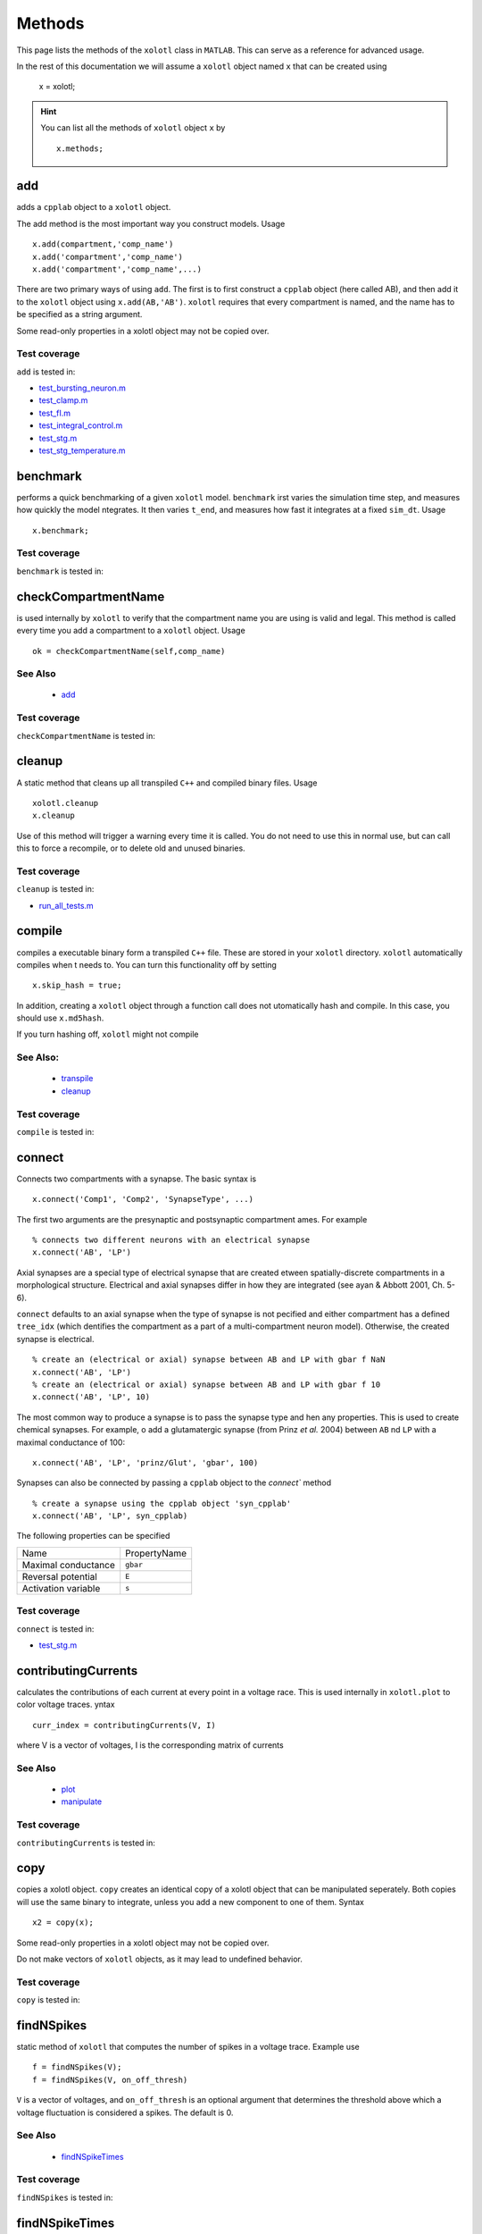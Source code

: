 .. set up matlab code highlighting
.. highlight:: matlab

.. set up referencing
.. _methods:

Methods
=======

This page lists the methods of the ``xolotl`` class in ``MATLAB``. This can serve as a reference for advanced usage. 

In the rest of this documentation we will assume a ``xolotl`` object named ``x`` that can be created using

  x = xolotl;

.. hint::

  You can list all the methods of ``xolotl`` object ``x`` by ::

    x.methods;
.. _add:

add
^^^

adds a ``cpplab`` object to a ``xolotl`` object.

The add method is the most important way you construct models. Usage ::

	x.add(compartment,'comp_name')
	x.add('compartment','comp_name')
	x.add('compartment','comp_name',...)

There are two primary ways of using ``add``. The first is to first construct a ``cpplab`` object (here called AB), and then add it to the ``xolotl`` object using ``x.add(AB,'AB')``. ``xolotl`` requires that every compartment is named, and the name has to be specified as a string argument. 

.. warning::

Some read-only properties in a xolotl object may not be copied over. 





Test coverage
--------------

``add`` is tested in: 

- `test_bursting_neuron.m <https://github.com/sg-s/xolotl/blob/master/tests/test_bursting_neuron.m>`_ 
- `test_clamp.m <https://github.com/sg-s/xolotl/blob/master/tests/test_clamp.m>`_ 
- `test_fI.m <https://github.com/sg-s/xolotl/blob/master/tests/test_fI.m>`_ 
- `test_integral_control.m <https://github.com/sg-s/xolotl/blob/master/tests/test_integral_control.m>`_ 
- `test_stg.m <https://github.com/sg-s/xolotl/blob/master/tests/test_stg.m>`_ 
- `test_stg_temperature.m <https://github.com/sg-s/xolotl/blob/master/tests/test_stg_temperature.m>`_ 



.. _benchmark:

benchmark
^^^^^^^^^

performs a quick benchmarking of a given ``xolotl`` model. ``benchmark`` irst varies the simulation time step, and measures how quickly the model ntegrates. It then varies ``t_end``, and measures how fast it integrates at a fixed ``sim_dt``. Usage ::

    x.benchmark;






Test coverage
--------------

``benchmark`` is tested in: 




.. _checkCompartmentName:

checkCompartmentName
^^^^^^^^^^^^^^^^^^^^

is used internally by ``xolotl`` to verify that the compartment name you are using is valid and legal. This method is called every time you add a compartment to a ``xolotl`` object. Usage ::

   ok = checkCompartmentName(self,comp_name)

See Also
--------


 - `add <https://xolotl.readthedocs.io/en/latest/auto_methods.html#add>`_ 





Test coverage
--------------

``checkCompartmentName`` is tested in: 




.. _cleanup:

cleanup
^^^^^^^
A static method that cleans up all transpiled ``C++`` and compiled binary files. Usage ::

   xolotl.cleanup
   x.cleanup

Use of this method will trigger a warning every time it is called. You do not need to use this in normal use, but can call this to force a recompile, or to delete old and unused binaries. 





Test coverage
--------------

``cleanup`` is tested in: 

- `run_all_tests.m <https://github.com/sg-s/xolotl/blob/master/tests/run_all_tests.m>`_ 



.. _compile:

compile
^^^^^^^

compiles a executable binary form a transpiled ``C++`` file. These are stored in your ``xolotl`` directory. ``xolotl`` automatically compiles when t needs to. You can turn this functionality off by setting ::

    x.skip_hash = true;

In addition, creating a ``xolotl`` object through a function call does not utomatically hash and compile. In this case, you should use ``x.md5hash``.

.. warning::

If you turn hashing off, ``xolotl`` might not compile


See Also:
---------


 - `transpile <https://xolotl.readthedocs.io/en/latest/auto_methods.html#transpile>`_ 

 - `cleanup <https://xolotl.readthedocs.io/en/latest/auto_methods.html#cleanup>`_ 





Test coverage
--------------

``compile`` is tested in: 




.. _connect:

connect
^^^^^^^

Connects two compartments with a synapse. The basic syntax is ::

   x.connect('Comp1', 'Comp2', 'SynapseType', ...)

The first two arguments are the presynaptic and postsynaptic compartment ames. For example ::

    % connects two different neurons with an electrical synapse
    x.connect('AB', 'LP')

Axial synapses are a special type of electrical synapse that are created etween spatially-discrete compartments in a morphological structure. Electrical and axial synapses differ in how they are integrated (see ayan & Abbott 2001, Ch. 5-6).

``connect`` defaults to an axial synapse when the type of synapse is not pecified and either compartment has a defined ``tree_idx`` (which dentifies the compartment as a part of a multi-compartment neuron model). Otherwise, the created synapse is electrical. ::

   % create an (electrical or axial) synapse between AB and LP with gbar f NaN
   x.connect('AB', 'LP')
   % create an (electrical or axial) synapse between AB and LP with gbar f 10
   x.connect('AB', 'LP', 10)


The most common way to produce a synapse is to pass the synapse type and hen any properties. This is used to create chemical synapses. For example, o add a glutamatergic synapse (from Prinz *et al.* 2004) between ``AB`` nd ``LP`` with a maximal conductance of 100: ::

   x.connect('AB', 'LP', 'prinz/Glut', 'gbar', 100)


Synapses can also be connected by passing a ``cpplab`` object to the `connect`` method ::


    % create a synapse using the cpplab object 'syn_cpplab' 
    x.connect('AB', 'LP', syn_cpplab)


The following properties can be specified

======================= ================
Name                    PropertyName
Maximal conductance     ``gbar``
Reversal potential      ``E``
Activation variable     ``s``
======================= ================





Test coverage
--------------

``connect`` is tested in: 

- `test_stg.m <https://github.com/sg-s/xolotl/blob/master/tests/test_stg.m>`_ 



.. _contributingCurrents:

contributingCurrents
^^^^^^^^^^^^^^^^^^^^

calculates the contributions of each current at every point in a voltage race. This is used internally in ``xolotl.plot`` to color voltage traces. yntax ::

    curr_index = contributingCurrents(V, I)

where V is a vector of voltages, I is the corresponding matrix of currents 

See Also
--------


 - `plot <https://xolotl.readthedocs.io/en/latest/auto_methods.html#plot>`_ 

 - `manipulate <https://xolotl.readthedocs.io/en/latest/auto_methods.html#manipulate>`_ 





Test coverage
--------------

``contributingCurrents`` is tested in: 




.. _copy:

copy
^^^^

copies a xolotl object. ``copy`` creates an identical copy of a xolotl object that can be manipulated seperately. Both copies will use the same binary to integrate, unless you add a new component to one of them. Syntax ::

    x2 = copy(x);

.. warning::

Some read-only properties in a xolotl object may not be copied over. 


.. warning::

Do not make vectors of ``xolotl`` objects, as it may lead to undefined behavior. 





Test coverage
--------------

``copy`` is tested in: 




.. _findNSpikes:

findNSpikes
^^^^^^^^^^^

static method of ``xolotl`` that computes the number of spikes in a voltage trace. Example use ::

   f = findNSpikes(V);
   f = findNSpikes(V, on_off_thresh)

``V`` is a vector of voltages, and ``on_off_thresh`` is an optional argument that determines the threshold above which a voltage fluctuation is considered a spikes. The default is 0. 

See Also
--------


 - `findNSpikeTimes <https://xolotl.readthedocs.io/en/latest/auto_methods.html#findnspiketimes>`_ 







Test coverage
--------------

``findNSpikes`` is tested in: 




.. _findNSpikeTimes:

findNSpikeTimes
^^^^^^^^^^^^^^^

static method of ``xolotl`` that returns a vector of spike times from a voltage trace. Spikes are defined as voltage crossings across a threshold. Example use ::

   spiketimes = findNSpikeTimes(V,n_spikes,on_off_thresh);


``V`` is a vector of voltages, and ``on_off_thresh`` is an optional argument that determines the threshold above which a voltage fluctuation is considered a spikes. The default is 0. ``n_spikes`` is the number of spikes it should look for, and ``spiketimes`` will always be a vector ``n_spikes`` elments long. 

See Also
--------


 - `findNSpikes <https://xolotl.readthedocs.io/en/latest/auto_methods.html#findnspikes>`_ 








Test coverage
--------------

``findNSpikeTimes`` is tested in: 




.. _getGatingFunctions:

getGatingFunctions
^^^^^^^^^^^^^^^^^^

static method of ``xolotl`` that returns function handles that represent the gating and activation functions of a particular conductance. Example use ::

   [m_inf, h_inf, tau_m, tau_h] =  getGatingFunctions(conductance)


where ``conductance`` is a string that specifies a conductance C++ header file. The outputs are function handles that can be evaluated independently. This method is used internally in ``xolotl.show()``

See Also
--------


 - `show <https://xolotl.readthedocs.io/en/latest/auto_methods.html#show>`_ 






Test coverage
--------------

``getGatingFunctions`` is tested in: 




.. _integrate:

integrate
^^^^^^^^^

integrates a ``xolotl`` model. Usage ::

   V = x.integrate;
   I_clamp = x.integrate;
   [V, Ca] = x.integrate;
   [V, Ca, cont_state] = x.integrate;
   [V, Ca, cont_state, I] = x.integrate;
   [V, Ca, cont_state, I, syn_state] = x.integrate;


``integrate`` will return different outputs as show above. Unless you need every output, it is recommended to skip it, as it makes the integration faster (and reduces the memory footprint). 

Explanation of outputs
----------------------

- ``V`` Voltage trace of every compartment. A matrix of size (nsteps, n_comps)
- ``I_clamp`` also returned in the first argument, this is the clamping current when a compartment is being voltage clamped. This can be inter-leaved with the voltage of other, non-clamped compartments. 
- ``Ca`` Calcium concentration in every cell and the corresponding ``E_Ca`` (reversal potential of Calcium). A matrix of size (nsteps, n_comps)
- ``cont_state`` a matrix representing every dimension of every controller in the tree. This matrix has size (nsteps, NC), where NC depends on the precise controllers used, and is automatically determined. 
- ``I`` the currents of every ion channel type in the model. This is a matrix of size (nsteps, n_cond)








Test coverage
--------------

``integrate`` is tested in: 

- `custom_fI.m <https://github.com/sg-s/xolotl/blob/master/tests/custom_fI.m>`_ 
- `test_bursting_neuron.m <https://github.com/sg-s/xolotl/blob/master/tests/test_bursting_neuron.m>`_ 
- `test_clamp.m <https://github.com/sg-s/xolotl/blob/master/tests/test_clamp.m>`_ 
- `test_integral_control.m <https://github.com/sg-s/xolotl/blob/master/tests/test_integral_control.m>`_ 
- `test_stg.m <https://github.com/sg-s/xolotl/blob/master/tests/test_stg.m>`_ 
- `test_stg_temperature.m <https://github.com/sg-s/xolotl/blob/master/tests/test_stg_temperature.m>`_ 



.. _manipulate:

manipulate
^^^^^^^^^^

method that allows you to manipulate some or all parameters in a model hile visualizing its behaviour. Usage ::

   x.manipulate();
   x.manipulate('some*pattern')
   x.manipulate({'parameter1','parameter2'})

The simplest way to use ``manipulate`` is to simply call it with no arguments. By default, all the parameters are linked to sliders that you can play with. In models with a large number of parameters, this can get messy. You can selectively only manipualte some parameters whose names match a pattern using ``x.manipulate('some*pattern')``








Test coverage
--------------

``manipulate`` is tested in: 

- `custom_fI.m <https://github.com/sg-s/xolotl/blob/master/tests/custom_fI.m>`_ 
- `test_fI.m <https://github.com/sg-s/xolotl/blob/master/tests/test_fI.m>`_ 



.. _manipulateEvaluate:

manipulateEvaluate
^^^^^^^^^^^^^^^^^^

This method is used to update the ``xolotl`` object every time a slider is moved in the manipulate window. This is used internally in ``xolotl.manipulate``. You should not need to use this by itself. 

See Also
--------


 - `manipulate <https://xolotl.readthedocs.io/en/latest/auto_methods.html#manipulate>`_ 







Test coverage
--------------

``manipulateEvaluate`` is tested in: 




.. _plot:

plot
^^^^

Makes a plot of voltage and calcium time series of all compartments. The default option is to color the voltage traces by the dominant current at that point using  ``contributingCurrents``. Usage ::

   x.plot()

See Also
--------


 - `manipulate <https://xolotl.readthedocs.io/en/latest/auto_methods.html#manipulate>`_ 

 - `contributingCurrents <https://xolotl.readthedocs.io/en/latest/auto_methods.html#contributingcurrents>`_ 






Test coverage
--------------

``plot`` is tested in: 

- `custom_fI.m <https://github.com/sg-s/xolotl/blob/master/tests/custom_fI.m>`_ 
- `test_bursting_neuron.m <https://github.com/sg-s/xolotl/blob/master/tests/test_bursting_neuron.m>`_ 
- `test_clamp.m <https://github.com/sg-s/xolotl/blob/master/tests/test_clamp.m>`_ 
- `test_fI.m <https://github.com/sg-s/xolotl/blob/master/tests/test_fI.m>`_ 
- `test_integral_control.m <https://github.com/sg-s/xolotl/blob/master/tests/test_integral_control.m>`_ 
- `test_stg.m <https://github.com/sg-s/xolotl/blob/master/tests/test_stg.m>`_ 
- `test_stg_temperature.m <https://github.com/sg-s/xolotl/blob/master/tests/test_stg_temperature.m>`_ 



.. _rebase:

rebase
^^^^^^

Configures some internal house-keeping settings. This is called every time a new object is created. You probably don't ever have to use this, unless you copy ``xolotl`` objects across computers with different file systems or operating systems. Usage ::

   x.rebase()






Test coverage
--------------

``rebase`` is tested in: 




.. _reset:

reset
^^^^^

Resets a xolotl object to some default state. Usage ::

   x.reset()
   x.reset('snap_name')

reset called without any arguments resets the model as best as it can -- voltages are set to -60 mV, Calcium in every compartment is set to the internal value, and the gating variables of every conductance are reset. 

``reset`` can also be called with a string argument, which is the name of a snapshot previously stored in the model object. Then, ``reset`` reconfigures the parameters of the model to match that snapshot. This is useful for working with a model, changing parameters, evolving it, and then coming back to where you started off from. 

Example
-------

	% assuming a xolotl object is set up
	x.integrate;
	x.snapshot('base');
	x.set('*gbar') = 1e-3; % turn off all conductances
	x.integrate;
	% now go back to original state
	x.reset('base')

	

See Also
--------


 - `snapshot <https://xolotl.readthedocs.io/en/latest/auto_methods.html#snapshot>`_ 






Test coverage
--------------

``reset`` is tested in: 




.. _show:

show
^^^^^

shows activation functions and timescales of any conductance. Usage ::

   x.show('cond_name')

'cond_name' must be a string that resolves to a valid C++ file that describes a conductance. 

Example
-------

	% compare some channels from the Prinz et al. paper
    xolotl.show('prinz/NaV')
    xolotl.show('prinz/Kd')
    xolotl.show('prinz/KCa')

	

See Also
--------


 - `plot <https://xolotl.readthedocs.io/en/latest/auto_methods.html#plot>`_ 






Test coverage
--------------

``show`` is tested in: 

- `test_fI.m <https://github.com/sg-s/xolotl/blob/master/tests/test_fI.m>`_ 



.. _slice:

slice
^^^^^

``slice`` partitions a cylindrical compartment into N slices.  Usage ::

   x.slice('comp_name',N)

The compartment to be sliced must explicitly be a cylindrical section, i.e., it must have a defined length and radius. ``slice`` cuts the cylinder along the axis, and connects each slice with ``Axial`` synapses. This object can then be treated as a multi-compartment model, and ``xolotl`` will integrate it using the Crank-Nicholson scheme reserved for multi-compartment models. 


Example
-------

	% assuming there is a compartment called 'Dendrite'
    xolotl.slice('Dendrite',10)
	

See Also
--------


 - `connect <https://xolotl.readthedocs.io/en/latest/auto_methods.html#connect>`_ 





Test coverage
--------------

``slice`` is tested in: 




.. _snapshot:

snapshot
^^^^^^^^

Saves the current state of a ``xolotl`` object for future use. Usage ::

   x.snapshot('snap_name')


.. warning::

Creating two snapshots with the same name will overwrite the first. 


Example
-------

    % assuming a xolotl object is set up
    x.integrate;
    x.snapshot('base');
    x.set('*gbar') = 1e-3; % turn off all conductances
	x.integrate;

	% now go back to original state
	x.reset('base')

	

See Also
--------


 - `reset <https://xolotl.readthedocs.io/en/latest/auto_methods.html#reset>`_ 






Test coverage
--------------

``snapshot`` is tested in: 




.. _transpile:

transpile
^^^^^^^^^

Generate a C++ file that constructs the model, integrates it, and moves parameters and data from MATLAB to C++ and back. Usage ::

   x.transpile;


.. warning::

``transpile`` assumes that your ``xolotl`` object has a valid hash. Empty hashes will throw an error. 


Example
-------

    % assuming a xolotl object is set up
    x.transpile;

    % now view the transpiled code
    x.viewCode;

	

See Also
--------


 - `compile <https://xolotl.readthedocs.io/en/latest/auto_methods.html#compile>`_ 

 - `viewCode <https://xolotl.readthedocs.io/en/latest/auto_methods.html#viewcode>`_ 







Test coverage
--------------

``transpile`` is tested in: 




.. _viewCode:

viewCode
^^^^^^^^

view the C++ code generated by xolotl.transpile that constructs the model and integrates it ::

     x.viewCode;

See Also:
---------


 - `transpile <https://xolotl.readthedocs.io/en/latest/auto_methods.html#transpile>`_ 





Test coverage
--------------

``viewCode`` is tested in: 




